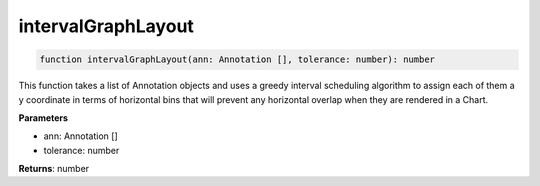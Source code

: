 .. role:: trst-class
.. role:: trst-interface
.. role:: trst-function
.. role:: trst-property
.. role:: trst-property-desc
.. role:: trst-method
.. role:: trst-method-desc
.. role:: trst-parameter
.. role:: trst-type
.. role:: trst-type-parameter

.. _intervalGraphLayout:

:trst-function:`intervalGraphLayout`
====================================

.. container:: collapsible

  .. code-block:: typescript

    function intervalGraphLayout(ann: Annotation [], tolerance: number): number

.. container:: content

  This function takes a list of Annotation objects and uses a greedy interval scheduling algorithm to assign each of them a y coordinate in terms of horizontal bins that will prevent any horizontal overlap when they are rendered in a Chart.

  **Parameters**

  - ann: Annotation []
  - tolerance: number

  **Returns**: number